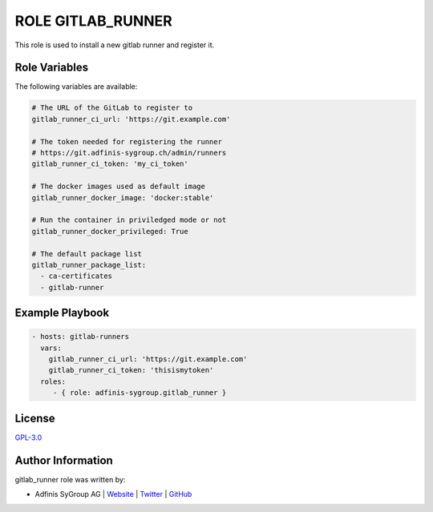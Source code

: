 ==================
ROLE GITLAB_RUNNER
==================

.. image:: https://img.shields.io/github/license/adfinis-sygroup/ansible-role-gitlab_runner.svg?style=flat-square
  :target: https://github.com/adfinis-sygroup/ansible-role-gitlab_runner/blob/master/LICENSE

.. image:: https://img.shields.io/travis/adfinis-sygroup/ansible-role-gitlab_runner.svg?style=flat-square
  :target: https://travis-ci.org/adfinis-sygroup/ansible-role-gitlab_runner

.. image:: https://img.shields.io/badge/galaxy-adfinis--sygroup.gitlab_runner-660198.svg?style=flat-square
  :target: https://galaxy.ansible.com/adfinis-sygroup/gitlab_runner

This role is used to install a new gitlab runner and register it.


Role Variables
===============

The following variables are available:

.. code-block:: yaml

  # The URL of the GitLab to register to
  gitlab_runner_ci_url: 'https://git.example.com'

  # The token needed for registering the runner
  # https://git.adfinis-sygroup.ch/admin/runners
  gitlab_runner_ci_token: 'my_ci_token'

  # The docker images used as default image
  gitlab_runner_docker_image: 'docker:stable'

  # Run the container in priviledged mode or not
  gitlab_runner_docker_privileged: True

  # The default package list
  gitlab_runner_package_list:
    - ca-certificates
    - gitlab-runner


Example Playbook
=================


.. code-block:: yaml

  - hosts: gitlab-runners
    vars:
      gitlab_runner_ci_url: 'https://git.example.com'
      gitlab_runner_ci_token: 'thisismytoken'
    roles:
       - { role: adfinis-sygroup.gitlab_runner }


License
========

`GPL-3.0 <https://github.com/adfinis-sygroup/ansible-role-gitlab_runner/blob/master/LICENSE>`_


Author Information
===================

gitlab_runner role was written by:

* Adfinis SyGroup AG | `Website <https://www.adfinis-sygroup.ch/>`_ | `Twitter <https://twitter.com/adfinissygroup>`_ | `GitHub <https://github.com/adfinis-sygroup>`_

